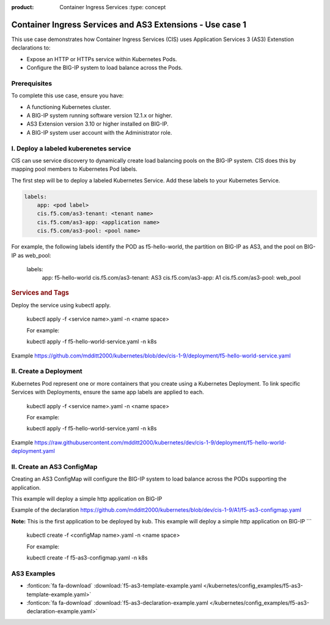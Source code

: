 :product: Container Ingress Services :type: concept

.. _kctlr-k8s-as3-use-1:

Container Ingress Services and AS3 Extensions - Use case 1
==========================================================

This use case demonstrates how Container Ingress Services (CIS) uses Application Services 3 (AS3) Extenstion declarations to:

- Expose an HTTP or HTTPs service within Kubernetes Pods.
- Configure the BIG-IP system to load balance across the Pods.


Prerequisites
`````````````
To complete this use case, ensure you have:

- A functioning Kubernetes cluster.
- A BIG-IP system running software version 12.1.x or higher.
- AS3 Extension version 3.10 or higher installed on BIG-IP.
- A BIG-IP system user account with the Administrator role.

I. Deploy a labeled kuberenetes service
```````````````````````````````````````
CIS can use service discovery to dynamically create load balancing pools on the BIG-IP system. CIS does this by mapping pool members to Kubernetes Pod labels. 

The first step will be to deploy a labeled Kubernetes Service. Add these labels to your Kubernetes Service. 

.. code-block:: YAML

   labels:
       app: <pod label>
       cis.f5.com/as3-tenant: <tenant name>
       cis.f5.com/as3-app: <application name>
       cis.f5.com/as3-pool: <pool name>

For example, the following labels identify the POD as f5-hello-world, the partition on BIG-IP as AS3, and the pool on BIG-IP as web_pool:

   labels:
        app: f5-hello-world
        cis.f5.com/as3-tenant: AS3
        cis.f5.com/as3-app: A1
        cis.f5.com/as3-pool: web_pool

.. rubric:: **Services and Tags**

.. image:: /_static/media/cis_as3_service.png
   :scale: 70%

Deploy the service using kubectl apply.

   .. parsed-literal::

   kubectl apply -f <service name>.yaml -n <name space>

   For example:

   .. parsed-literal::

   kubectl apply -f f5-hello-world-service.yaml -n k8s

Example https://github.com/mdditt2000/kubernetes/blob/dev/cis-1-9/deployment/f5-hello-world-service.yaml

II. Create a Deployment
```````````````````````
Kubernetes Pod represent one or more containers that you create using a Kubernetes Deployment. To link specific Services with Deployments, ensure the same app labels are applied to each.

   .. parsed-literal::

   kubectl apply -f <service name>.yaml -n <name space>

   For example:

   .. parsed-literal::

   kubectl apply -f f5-hello-world-service.yaml -n k8s

Example https://raw.githubusercontent.com/mdditt2000/kubernetes/dev/cis-1-9/deployment/f5-hello-world-deployment.yaml

II. Create an AS3 ConfigMap
```````````````````````````
Creating an AS3 ConfigMap will configure the BIG-IP system to load balance across the PODs supporting the application. 

This example will deploy a simple http application on BIG-IP

Example of the declaration https://github.com/mdditt2000/kubernetes/blob/dev/cis-1-9/A1/f5-as3-configmap.yaml

**Note:** This is the first application to be deployed by kub. This example will deploy a simple http application on BIG-IP
```
   .. parsed-literal::

   kubectl create -f <configMap name>.yaml -n <name space>

   For example:

   .. parsed-literal::

   kubectl create -f f5-as3-configmap.yaml -n k8s

AS3 Examples
````````````
- :fonticon:`fa fa-download` :download:`f5-as3-template-example.yaml </kubernetes/config_examples/f5-as3-template-example.yaml>`
- :fonticon:`fa fa-download` :download:`f5-as3-declaration-example.yaml </kubernetes/config_examples/f5-as3-declaration-example.yaml>`
